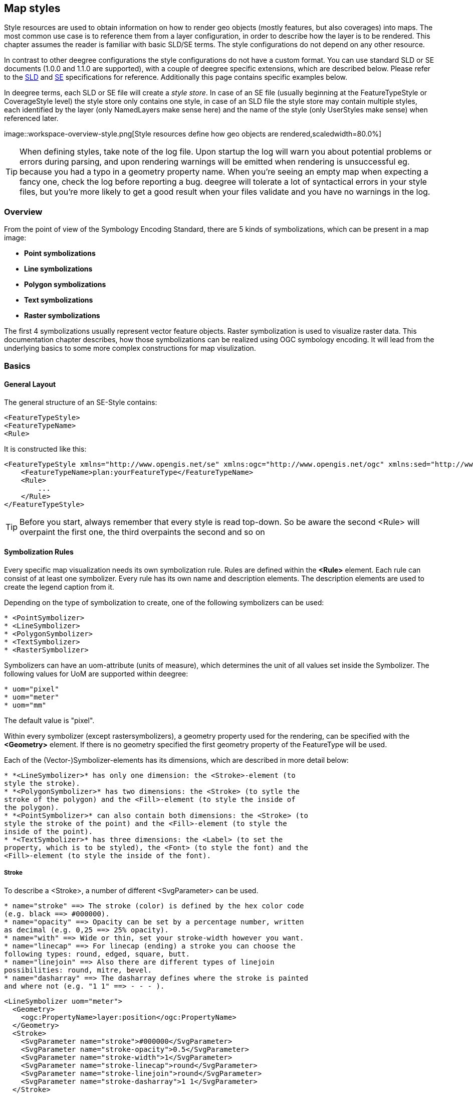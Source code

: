 [[anchor-configuration-renderstyles]]
== Map styles

Style resources are used to obtain information on how to render geo
objects (mostly features, but also coverages) into maps. The most common
use case is to reference them from a layer configuration, in order to
describe how the layer is to be rendered. This chapter assumes the
reader is familiar with basic SLD/SE terms. The style configurations do
not depend on any other resource.

In contrast to other deegree configurations the style configurations do
not have a custom format. You can use standard SLD or SE documents
(1.0.0 and 1.1.0 are supported), with a couple of deegree specific
extensions, which are described below. Please refer to the
http://www.opengeospatial.org/standards/sld[SLD] and
http://www.opengeospatial.org/standards/se[SE] specifications for
reference. Additionally this page contains specific examples below.

In deegree terms, each SLD or SE file will create a _style store_. In
case of an SE file (usually beginning at the FeatureTypeStyle or
CoverageStyle level) the style store only contains one style, in case of
an SLD file the style store may contain multiple styles, each identified
by the layer (only NamedLayers make sense here) and the name of the
style (only UserStyles make sense) when referenced later.

image::workspace-overview-style.png[Style resources define how geo
objects are rendered,scaledwidth=80.0%]

TIP: When defining styles, take note of the log file. Upon startup the log
will warn you about potential problems or errors during parsing, and
upon rendering warnings will be emitted when rendering is unsuccessful
eg. because you had a typo in a geometry property name. When you're
seeing an empty map when expecting a fancy one, check the log before
reporting a bug. deegree will tolerate a lot of syntactical errors in
your style files, but you're more likely to get a good result when your
files validate and you have no warnings in the log.

=== Overview

From the point of view of the Symbology Encoding Standard, there are 5
kinds of symbolizations, which can be present in a map image:

  * *Point symbolizations*
  * *Line symbolizations*
  * *Polygon symbolizations*
  * *Text symbolizations*
  * *Raster symbolizations*

The first 4 symbolizations usually represent vector feature objects.
Raster symbolization is used to visualize raster data. This
documentation chapter describes, how those symbolizations can be
realized using OGC symbology encoding. It will lead from the underlying
basics to some more complex constructions for map visulization.

=== Basics

==== General Layout

The general structure of an SE-Style contains:

[source,xml]
----
<FeatureTypeStyle>
<FeatureTypeName> 
<Rule> 
----

It is constructed like this:

[source,xml]
----
<FeatureTypeStyle xmlns="http://www.opengis.net/se" xmlns:ogc="http://www.opengis.net/ogc" xmlns:sed="http://www.deegree.org/se" xmlns:deegreeogc="http://www.deegree.org/ogc" xmlns:plan="http://www.deegree.org/plan" xmlns:xsi="http://www.w3.org/2001/XMLSchema-instance" xsi:schemaLocation="http://www.opengis.net/se http://schemas.opengis.net/se/1.1.0/FeatureStyle.xsd http://www.deegree.org/se http://schemas.deegree.org/se/1.1.0/Symbolizer-deegree.xsd">
    <FeatureTypeName>plan:yourFeatureType</FeatureTypeName>
    <Rule>
        ...
    </Rule>
</FeatureTypeStyle>
----

TIP: Before you start, always remember that every style is read top-down. So
be aware the second <Rule> will overpaint the first one, the third
overpaints the second and so on

==== Symbolization Rules

Every specific map visualization needs its own symbolization rule. Rules
are defined within the *<Rule>* element. Each rule can consist of at
least one symbolizer. Every rule has its own name and description
elements. The description elements are used to create the legend caption
from it.

Depending on the type of symbolization to create, one of the following
symbolizers can be used:

----
* <PointSymbolizer>
* <LineSymbolizer>
* <PolygonSymbolizer>
* <TextSymbolizer>
* <RasterSymbolizer>
----

Symbolizers can have an uom-attribute (units of measure), which
determines the unit of all values set inside the Symbolizer. The
following values for UoM are supported within deegree:

----
* uom="pixel"
* uom="meter"
* uom="mm"
----

The default value is "pixel".

Within every symbolizer (except rastersymbolizers), a geometry property
used for the rendering, can be specified with the *<Geometry>* element.
If there is no geometry specified the first geometry property of the
FeatureType will be used.

Each of the (Vector-)Symbolizer-elements has its dimensions, which are
described in more detail below:

----
* *<LineSymbolizer>* has only one dimension: the <Stroke>-element (to
style the stroke).
* *<PolygonSymbolizer>* has two dimensions: the <Stroke> (to sytle the
stroke of the polygon) and the <Fill>-element (to style the inside of
the polygon).
* *<PointSymbolizer>* can also contain both dimensions: the <Stroke> (to
style the stroke of the point) and the <Fill>-element (to style the
inside of the point).
* *<TextSymbolizer>* has three dimensions: the <Label> (to set the
property, which is to be styled), the <Font> (to style the font) and the
<Fill>-element (to style the inside of the font).
----

===== Stroke

To describe a <Stroke>, a number of different <SvgParameter> can be
used.

----
* name="stroke" ==> The stroke (color) is defined by the hex color code
(e.g. black ==> #000000).
* name="opacity" ==> Opacity can be set by a percentage number, written
as decimal (e.g. 0,25 ==> 25% opacity).
* name="with" ==> Wide or thin, set your stroke-width however you want.
* name="linecap" ==> For linecap (ending) a stroke you can choose the
following types: round, edged, square, butt.
* name="linejoin" ==> Also there are different types of linejoin
possibilities: round, mitre, bevel.
* name="dasharray" ==> The dasharray defines where the stroke is painted
and where not (e.g. "1 1" ==> - - - ).
----

[source,xml]
----
<LineSymbolizer uom="meter">
  <Geometry>
    <ogc:PropertyName>layer:position</ogc:PropertyName>
  </Geometry>
  <Stroke>
    <SvgParameter name="stroke">#000000</SvgParameter>
    <SvgParameter name="stroke-opacity">0.5</SvgParameter>
    <SvgParameter name="stroke-width">1</SvgParameter>
    <SvgParameter name="stroke-linecap">round</SvgParameter>
    <SvgParameter name="stroke-linejoin">round</SvgParameter>
    <SvgParameter name="stroke-dasharray">1 1</SvgParameter>
  </Stroke>
</LineSymbolizer>
----

===== Fill

For the visualization of polygons, points and texts, the <Fill> element
can be used additional to styling the <Stroke>. You can set the
following <SvgParameter>:

----
* name="fill" (color)
* name="fill-opacity"
----

These two <SvgParameter> are working like those from <Stroke>.

[source,xml]
----
<PolygonSymbolizer uom="meter">
  <Geometry>
    <...>
  </Geometry>
  <Fill>
    <SvgParameter name="fill">#000000</SvgParameter>
    <SvgParameter name="fill-opacity">0.5</SvgParameter>
  </Fill>
  <Stroke>
    <...>
  </Stroke>
</PolygonSymbolizer>
----

===== Font

For the creation of a <TextSymbolizer>, certain parameters for the
displayed text have to be set. Every <TextSymbolizer> needs a <Label> to
be specified. The <Font> to be used for the text symbolization can be
set with <SvgParameter> elements. These are the possible <SvgParameter>:

----
* name="font-family" ==> Possible types are: e.g. Arial, Times Roman,
Sans-Serif
* name="font-weight" ==> Possible types are: normal, bold, bolder,
lighter
* name="font-size"
----

With a <Fill>-element a color and opacity of the font can be defined.
This method is used to show text which is stored in your database.

[source,xml]
----
<TextSymbolizer uom="meter">
  <Geometry>
    <...>
  </Geometry>
  <Label>
    <ogc:PropertyName>layer:displayedProperty</ogc:PropertyName>
  </Label>
  <Font>
    <SvgParameter name="font-family">Arial</SvgParameter>
    <SvgParameter name="font-family">Sans-Serif</SvgParameter>
    <SvgParameter name="font-weight">bold</SvgParameter>
    <SvgParameter name="font-size">3</SvgParameter>
  </Font>
  <Fill>
    <...>
  </Fill>
</TextSymbolizer>
----

==== Advanced symbolization

There are numerous possibilities for advanced symbolization. This
chapter describes the basic components of advanced map stylings using
symbology encoding.

===== Using Graphics

There are different ways to use graphical symbols as a base for map
symbolizations. <Mark> elements can be used to specify well known
graphics, <ExternalGraphic> elements can be used to have external
graphic files as a base for a symbolization rule.

*Mark*

With Marks it is possible to use wellkown objects for symboliation as
well as user-generated content like SVGs. It is possible to use all of
these for <PointSymbolizer>, <LineSymbolizer> and <PolygonSymbolizer>.

For a <PointSymbolizer> the use of a Mark looks like the following:

[source,xml]
----
<PointSymbolizer uom="meter">
  <Geometry>
    ...
  </Geometry>
  <Graphic>
    <Mark>
      ...
----

For <LineSymbolizer> and <PolygonSymbolizer> it works like this:

[source,xml]
----
<Geometry>
  ...
</Geometry>
<Stroke>
  <GraphicStroke>
    <Graphic>
      <Mark>
        ...
----

The following wellknown objects can be used within Marks:::
  * circle
  * triangle
  * star
  * square
  * x ==> creates a cross

[source,xml]
----
<Mark>
  <WellKnownName>triangle</WellKnownName>
  <Fill>
    ...
  </Fill>
</Mark>
----

Including an SVG graphic within a mark might look like this:

[source,xml]
----
<Mark>
  <OnlineResource xmlns:xlink="http://www.w3.org/1999/xlink" xlink:type="simple"
    xlink:href="/filepath/symbol.svg" />
  <Format>svg</Format>
  <Fill>
    ...
  </Fill>
  <Stroke>
    ...
  </Stroke>
</Mark>
----

*ExternalGraphic*

<ExternalGraphic>-elements can be used to embed graphics, taken from a
graphic-file (e.g. SVGs or PNGs). The <OnlineResource> sub-element gives
the URL of the graphic-file.

TIP: Make sure you don't forget the MIME-type in the <Format>-sub-element
(e.g. "image/svg" or "image/png").

[source,xml]
----
<Graphic>
  <ExternalGraphic>
    <OnlineResource xmlns:xlink="http://www.w3.org/1999/xlink"
      xlink:type="simple" xlink:href="/filepath/symbol.svg" />
    <Format>image/svg</Format>
  </ExternalGraphic>
 <Size>10</Size>
  ...
</Graphic>
----

===== Size

Of course everything has its own <Size>. The size is defined directly
after <Mark> or <ExternalGraphic>.

[source,xml]
----
<Mark>
  <WellKnownName>triangle</WellKnownName>
  <Fill>
    <SvgParameter name="fill">#000000</SvgParameter>
  </Fill>
</Mark>
<Size>3</Size>
----

===== Gap

It is possible to define Gaps for graphics within <LineSymbolizer> or
<PolygonSymbolizer>. For this the <Gap>-element can be used like this:

[source,xml]
----
<GraphicStroke>
  <Graphic>
    <Mark>
      ...
    </Mark>
    ...
  </Graphic>
  <Gap>20</Gap>
</GraphicStroke>l
----

===== Rotation

Symbology Encoding enables the possibility to rotate every graphic
around its center with the <Rotation>-element. This goes from zero to
360 degrees. The rotation is clockwise unless it's negative, then it's
counter-clockwise.

[source,xml]
----
<Graphic>
  <Mark>
    ...
  </Mark>
  <Size>3</Size>
  <Rotation>180</Rotation>
</Graphic>
----

===== Displacement

The <Displacement>-element allows to paint a graphic displaced from his
given position. Negative and positive values are possible. THe
displacement must be set via the X and Y displacement elements.

[source,xml]
----
<Graphic>
  <Mark>
    ...
  </Mark>
  ...
  <Displacement>
    <DisplacementX>5</DisplacementX>
    <DisplacementY>5</DisplacementY>
  </Displacement>
</Graphic>
----

===== Halo

A nice possibility to highlight your font, is the <Halo>-element. The
<Radius>-sub-element defines the size of the border.

[source,xml]
----
<TextSymbolizer uom="meter">
    <Geometry>
        <ogc:PropertyName>xplan:position</ogc:PropertyName>
    </Geometry>
    <Label>
        ...
    </Label>
    <Font>
        ...
    </Font>
    <LabelPlacement>
        ...
    </LabelPlacement>
    <Halo>
        <Radius>1.0</Radius>
        <Fill>
            ...
        </Fill>
    </Halo>
    ...
</TextSymbolizer>
----

=== Using Filters

Within symbolization rules, it is possible to use Filter Encoding
expressions. How construct those expressions is explained within the
<<anchor-configuration-filter>> chapter

=== Basic Examples

==== Point Symbolizer

[source,xml]
----
<FeatureTypeStyle
xmlns="http://www.opengis.net/se"
xmlns:app="http://www.deegree.org/app"
xmlns:ogc="http://www.opengis.net/ogc"
xmlns:sed="http://www.deegree.org/se"
xmlns:deegreeogc="http://www.deegree.org/ogc"
xmlns:xsi="http://www.w3.org/2001/XMLSchema-instance"
xsi:schemaLocation="http://www.opengis.net/se http://schemas.opengis.net/se/1.1.0/FeatureStyle.xsd http://www.deegree.org/se http://schemas.deegree.org/se/1.1.0/Symbolizer-deegree.xsd">
 <Name>Weatherstations</Name>
 <Rule>
    <Name>Weatherstations</Name>
    <Description>
      <Title>Weatherstations in Utah</Title>
    </Description>
    <ogc:Filter>
      <ogc:PropertyIsEqualTo>
        <ogc:PropertyName>SomeProperty</ogc:PropertyName>
        <ogc:Literal>100</ogc:Literal>
      </ogc:PropertyIsEqualTo>
      </ogc:Filter>
      <PointSymbolizer>
        <Graphic>
          <Mark>
            <WellKnownName>square</WellKnownName>
            <Fill>
              <SvgParameter name="fill">#FF0000</SvgParameter>
            </Fill>
            <Stroke>
              <SvgParameter name="stroke">#000000</SvgParameter>
              <SvgParameter name="stroke-width">1</SvgParameter>
            </Stroke>
          </Mark>
          <Size>13</Size>
        </Graphic>
      </PointSymbolizer>
  </Rule> 
</FeatureTypeStyle>
----

==== Line Symbolizer

[source,xml]
----
<FeatureTypeStyle
xmlns="http://www.opengis.net/se"
xmlns:app="http://www.deegree.org/app"
xmlns:ogc="http://www.opengis.net/ogc"
xmlns:sed="http://www.deegree.org/se"
xmlns:deegreeogc="http://www.deegree.org/ogc"
xmlns:xsi="http://www.w3.org/2001/XMLSchema-instance"
xsi:schemaLocation="http://www.opengis.net/se http://schemas.opengis.net/se/1.1.0/FeatureStyle.xsd http://www.deegree.org/se http://schemas.deegree.org/se/1.1.0/Symbolizer-deegree.xsd">
  <Name>Railroads</Name>
  <Rule>
    <Name>Railroads</Name>
    <LineSymbolizer>
      <Stroke>
        <SvgParameter name="stroke">#000000</SvgParameter>
        <SvgParameter name="stroke-opacity">1.0</SvgParameter>
        <SvgParameter name="stroke-width">0.3</SvgParameter>
      </Stroke>
      <PerpendicularOffset>1.5</PerpendicularOffset>
    </LineSymbolizer>
    <LineSymbolizer>
      <Stroke>
        <SvgParameter name="stroke">#ffffff</SvgParameter>
        <SvgParameter name="stroke-opacity">1.0</SvgParameter>
        <SvgParameter name="stroke-width">1.5</SvgParameter>
      </Stroke>
    </LineSymbolizer>
    <LineSymbolizer>
      <Stroke>
        <SvgParameter name="stroke">#000000</SvgParameter>
        <SvgParameter name="stroke-opacity">1.0</SvgParameter>
        <SvgParameter name="stroke-width">0.3</SvgParameter>
      </Stroke>
      <PerpendicularOffset>-1.5</PerpendicularOffset>
    </LineSymbolizer>
  </Rule>    
</FeatureTypeStyle>
----

==== Polygon Symbolizer

[source,xml]
----
<FeatureTypeStyle
 xmlns="http://www.opengis.net/se"
 xmlns:app="http://www.deegree.org/app"
 xmlns:ogc="http://www.opengis.net/ogc"
 xmlns:sed="http://www.deegree.org/se"
 xmlns:deegreeogc="http://www.deegree.org/ogc"
 xmlns:xsi="http://www.w3.org/2001/XMLSchema-instance"
 xsi:schemaLocation="http://www.opengis.net/se http://schemas.opengis.net/se/1.1.0/FeatureStyle.xsd http://www.deegree.org/se http://schemas.deegree.org/se/1.1.0/Symbolizer-deegree.xsd">
  <Name>LandslideAreas</Name>
  <Rule>
    <Name>LandslideAreas</Name>
    <Description>
      <Title>LandslideAreas</Title>
    </Description>
    <PolygonSymbolizer>
      <Fill>
        <SvgParameter name="fill">#cc3300</SvgParameter>
        <SvgParameter name="fill-opacity">0.3</SvgParameter>
      </Fill>
      <Stroke>
        <SvgParameter name="stroke">#000000</SvgParameter>
        <SvgParameter name="stroke-opacity">1.0</SvgParameter>
        <SvgParameter name="stroke-width">1</SvgParameter>
      </Stroke>
    </PolygonSymbolizer>
  </Rule>
</FeatureTypeStyle>
----

==== Text Symbolizer

[source,xml]
----
<FeatureTypeStyle
 xmlns="http://www.opengis.net/se"
 xmlns:app="http://www.deegree.org/app"
 xmlns:ogc="http://www.opengis.net/ogc"
 xmlns:sed="http://www.deegree.org/se"
 xmlns:deegreeogc="http://www.deegree.org/ogc"
 xmlns:xsi="http://www.w3.org/2001/XMLSchema-instance"
 xsi:schemaLocation="http://www.opengis.net/se http://schemas.opengis.net/se/1.1.0/FeatureStyle.xsd http://www.deegree.org/se http://schemas.deegree.org/se/1.1.0/Symbolizer-deegree.xsd">
  <Name>Municipalities</Name>
  <Rule>
    <Name>Municipalities</Name>
    <Description>
      <Title>Municipalities</Title>
    </Description>
    <MaxScaleDenominator>200000</MaxScaleDenominator>
    <TextSymbolizer>
      <Label>
        <ogc:PropertyName>app:NAME</ogc:PropertyName>
      </Label>
      <Font>
        <SvgParameter name="font-family">Arial</SvgParameter>
        <SvgParameter name="font-family">Sans-Serif</SvgParameter>
        <SvgParameter name="font-weight">bold</SvgParameter>
        <SvgParameter name="font-size">12</SvgParameter>
      </Font>
      <Halo>
        <Radius>1</Radius>
        <Fill>
          <SvgParameter name="fill-opacity">1.0</SvgParameter>
          <SvgParameter name="fill">#fefdC3</SvgParameter>
        </Fill>
      </Halo>
      <Fill>
        <SvgParameter name="fill">#000000</SvgParameter>
      </Fill>
    </TextSymbolizer>
  </Rule>
</FeatureTypeStyle>
----

=== SLD/SE clarifications

This chapter is meant to clarify deegree's behaviour when using standard
SLD/SE constructs.

==== Perpendicular offset/polygon orientation

For polygon rendering, the orientation is always fixed, and will be
corrected if a feature store yields inconsistent geometries. The outer
ring is always oriented counter clockwise, inner rings are oriented
clockwise.

A positive perpendicular offset setting results in an offset movement in
the outer direction, a negative setting moves the offset into the
interior. For inner rings the effect is flipped (a positive setting
moves into the interior of the inner ring, a negative setting moves into
the exterior of the inner ring).

==== ScaleDenominators

The use of MinScaleDenominators and MaxScaleDenominators within SLD/SE
files can easily be misunderstood because of the meaning of a high or a
low scale. Therefore, this is clarified here according to the standard.
In general the MinScaleDenominator is always a smaller number than the
MaxScaleDenominator. The following example explains, how it works:

[source,xml]
----
<MinScaleDenominator>25000</MinScaleDenominator>
<MaxScaleDenominator>50000</MaxScaleDenominator>
----

This means, that the Symbolizer is being used for scales between 1:25000
and 1:50000.

=== deegree specific extensions

deegree supports some extensions of SLD/SE and filter encoding to enable
more sophisticated styling. The following sections describe the
respective extensions for SLD/SE and filter encoding. For several
specific extensions, there is a deegree SE XML
http://schemas.deegree.org/se[Schema].

==== SLD/SE extensions

===== Use of TTF files as Mark symbols

You can use TrueType font files to use custom vector symbols in a
_Mark_ element:

[source,xml]
----
<Mark>
  <OnlineResource xlink:href="filepath/yousans.ttf" />
  <Format>ttf</Format>
  <MarkIndex>99</MarkIndex>
  <Fill>
    <SvgParameter name="fill">#000000</SvgParameter>
    ...
  </Fill>
  <Stroke>
    <SvgParameter name="stroke-opacity">0</SvgParameter>
    ...
  </Stroke>
</Mark>
----

To find out what index you need to access, have a look at this
http://osgeo-org.1560.n6.nabble.com/SE-Styling-MarkIndex-glyph-index-tt5022210.html#a5026571[post]
on the mailinglist which explains it very well.

===== Label AutoPlacement

deegree has an option for SE LabelPlacement to automatically place
labels on the map. To enable AutoPlacement, you can simply set the
"auto" attribute to "true".

[source,xml]
----
<LabelPlacement>
  <PointPlacement auto="true">
    <Displacement>
      <DisplacementX>0</DisplacementX>
      <DisplacementY>0</DisplacementY>
    </Displacement>
    <Rotation>0</Rotation>
  </PointPlacement>
</LabelPlacement> 
----

TIP: AutoPlacement for labels only works for PointPlacement. AutoPlacement
for LinePlacement is not implemented yet.

===== LinePlacement extensions

There are additional deegree specific LinePlacement parameters available
to enable more sophisticated text rendering along lines:

[width="100%",cols="23%,11%,8%,58%",options="header",]
|===
|Option |Value |Default |Description
|PreventUpsideDown |Boolean |false |Avoids upside down placement of text

|Center |Boolean |false |Places the text in the center of the line

|WordWise |Boolean |true |Tries to place individual words instead of
individual characters
|===

[source,xml]
----
<LinePlacement>
    <IsRepeated>false</IsRepeated>
    <InitialGap>10</InitialGap>
    <PreventUpsideDown>true</PreventUpsideDown>
    <Center>true</Center>
    <WordWise>false</WordWise>
</LinePlacement>
----

===== ExternalGraphic extensions

deegree extends the OnlineResource element of ExternalGraphics to
support ogc:Expressions as child elements. Example:

[source,xml]
----
<ExternalGraphic>
  <OnlineResource>
      <ogc:PropertyName>app:icon</ogc:PropertyName>
  </OnlineResource>
  <Format>image/svg</Format>
</ExternalGraphic> 
----

==== SE & FE Functions

There are a couple of deegree specific functions which can be expressed
as standard OGC function expressions in SLD/SE. Additionally deegree has
support for all the unctions defined within the SE standard.

===== FormatNumber

This function is needed to format number attributes. It can be used like
in the following example:

[source,xml]
----
<FormatNumber xmlns:ogc="http://www.opengis.net/ogc" xmlns:app="http://www.deegree.org/app" xmlns="http://www.opengis.net/se" fallbackValue="">
  <NumericValue>
    <ogc:PropertyName>app:SHAPE_LEN</ogc:PropertyName>
  </NumericValue>
  <Pattern>############.00</Pattern>
</FormatNumber>
----

===== FormatDate

This function is fully supported, although not fully tested with all
available schema types mentioned in the spec.

[source,xml]
----
<FormatDate xmlns:ogc="http://www.opengis.net/ogc" xmlns:app="http://www.deegree.org/app" xmlns="http://www.opengis.net/se" fallbackValue="">
  <DateValue>
    <ogc:PropertyName>app:TIMESTAMP</ogc:PropertyName>
  </DateValue>
  <Pattern>DD</Pattern>
</FormatDate>
----

===== ChangeCase

This function is used to change the case of property values.

[source,xml]
----
<ChangeCase xmlns:ogc="http://www.opengis.net/ogc" xmlns:app="http://www.deegree.org/app" xmlns="http://www.opengis.net/se" fallbackValue="" direction="toUpper">
  <StringValue>
    <ogc:PropertyName>app:text</ogc:PropertyName>
  </StringValue>
</ChangeCase>
----

===== Concatenate

With the concatenate function it is possible to merge the values of more
than one property to a chain.

[source,xml]
----
<Concatenate xmlns:ogc="http://www.opengis.net/ogc" xmlns:app="http://www.deegree.org/app" xmlns="http://www.opengis.net/se" fallbackValue="">
  <StringValue>
    <ogc:PropertyName>app:text1</ogc:PropertyName>
  </StringValue>
  <StringValue>
    <ogc:PropertyName>app:text2</ogc:PropertyName>
  </StringValue>
  <StringValue>
    <ogc:PropertyName>app:text3</ogc:PropertyName>
  </StringValue>
</Concatenate>
----

===== Trim

The trim function is used to trim string property values.

[source,xml]
----
<Trim xmlns:ogc="http://www.opengis.net/ogc" xmlns:app="http://www.deegree.org/app" xmlns="http://www.opengis.net/se" fallbackValue="" stripOffPosition="both">
  <StringValue>
    <ogc:PropertyName>app:text</ogc:PropertyName>
  </StringValue>
</Trim>
----

===== StringLength

With the StringLength function it is possible to calculate the length of
string property values.

[source,xml]
----
<StringLength xmlns:ogc="http://www.opengis.net/ogc" xmlns:app="http://www.deegree.org/app" xmlns="http://www.opengis.net/se" fallbackValue="">
  <StringValue>
    <ogc:PropertyName>app:text</ogc:PropertyName>
  </StringValue>
</StringLength>
----

===== Substring

With the substring function it is possible to only get a specific
substring of a string property.

[source,xml]
----
<Substring xmlns:ogc="http://www.opengis.net/ogc" xmlns:app="http://www.deegree.org/app" xmlns="http://www.opengis.net/se" fallbackValue="">
  <StringValue>
    <ogc:PropertyName>app:text</ogc:PropertyName>
  </StringValue>
  <Position>1</Position>
  <Length>
    <ogc:Sub>
      <StringPosition fallbackValue="" searchDirection="frontToBack">
        <LookupString>-</LookupString>
        <StringValue>
          <ogc:PropertyName>app:text</ogc:PropertyName>
        </StringValue>
      </StringPosition>
      <ogc:Literal>1</ogc:Literal>
    </ogc:Sub>
  </Length>
</Substring>
----

===== StringPosition

The StringPosition function is made to get the literal at a specific
position from a string property.

[source,xml]
----
<StringPosition xmlns:app="http://www.deegree.org/app" xmlns="http://www.opengis.net/se" fallbackValue="" searchDirection="frontToBack">
  <LookupString>-</LookupString>
  <StringValue>
    <ogc:PropertyName xmlns:ogc="http://www.opengis.net/ogc">app:text</ogc:PropertyName>
  </StringValue>
</StringPosition>
----

===== Categorize, Interpolate, Recode

These functions can operate both on alphanumeric properties of features
and on raster data. For color values we extended the syntax a bit to
allow for an alpha channel: #99ff0000 is a red value with an alpha value
of 0x99. This allows the user to create eg. an interpolation from
completely transparent to a completely opaque color value. To work on
raster data you'll have to replace the PropertyName values with
Rasterdata.

For Interpolate only linear interpolation is currently supported.

[source,xml]
----
<Categorize xmlns:app="http://www.deegree.org/app" xmlns="http://www.opengis.net/se" xmlns:ogc="http://www.opengis.net/ogc" fallbackValue="#fefdC3">
  <LookupValue>
    <ogc:PropertyName>app:POP2000</ogc:PropertyName>
  </LookupValue>
  <Value>#FFE9D8</Value>
  <Threshold>1000</Threshold>
  <Value>#FBCFAC</Value>
  <Threshold>10000</Threshold>
  <Value>#FAAC6F</Value>
  <Threshold>25000</Threshold>
  <Value>#FD913D</Value>
  <Threshold>100000</Threshold>
  <Value>#FF7000</Value>
</Categorize>
----

[source,xml]
----
<Interpolate xmlns:ogc="http://www.opengis.net/ogc" xmlns:app="http://www.deegree.org/app" xmlns="http://www.opengis.net/se" fallbackValue="#005C29" method="color">
  <LookupValue>
    <ogc:PropertyName>app:CODE</ogc:PropertyName>
  </LookupValue>
  <InterpolationPoint>
    <Data>-1</Data>
    <Value>#005C29</Value>
  </InterpolationPoint>
  <InterpolationPoint>
    <Data>100</Data>
    <Value>#067A3A</Value>
  </InterpolationPoint>
  <InterpolationPoint>
    <Data>300</Data>
    <Value>#03A64C</Value>
  </InterpolationPoint>
  <InterpolationPoint>
    <Data>500</Data>
    <Value>#00CF5D</Value>
  </InterpolationPoint>
  <InterpolationPoint>
    <Data>1000</Data>
    <Value>#ffffff</Value>
  </InterpolationPoint>
</Interpolate>
----

[source,xml]
----
<Recode xmlns:app="http://www.deegree.org/app" xmlns="http://www.opengis.net/se" fallbackValue="">
  <LookupValue>
<ogc:PropertyName>app:code</ogc:PropertyName>
  </LookupValue>
  <MapItem>
    <Data>1000</Data>
    <Value>water</Value>
  </MapItem>
  <MapItem>
    <Data>2000</Data>
    <Value>nuclear</Value>
  </MapItem>
  <MapItem>
    <Data>3000</Data>
    <Value>solar</Value>
  </MapItem>
  <MapItem>
    <Data>4000</Data>
    <Value>wind</Value>
  </MapItem>
</Recode>
----

===== General XPath functions

Many useful things can be done by simply using standard XPath 1.0
functions in PropertyName elements.

Access the (local) name of an element (e.g. the name of a referenced
feature / subfeature).

[source,xml]
----
<PropertyName xmlns:app="http://www.deegree.org/app">app:subfeature/*/local-name()</PropertyName>
----
